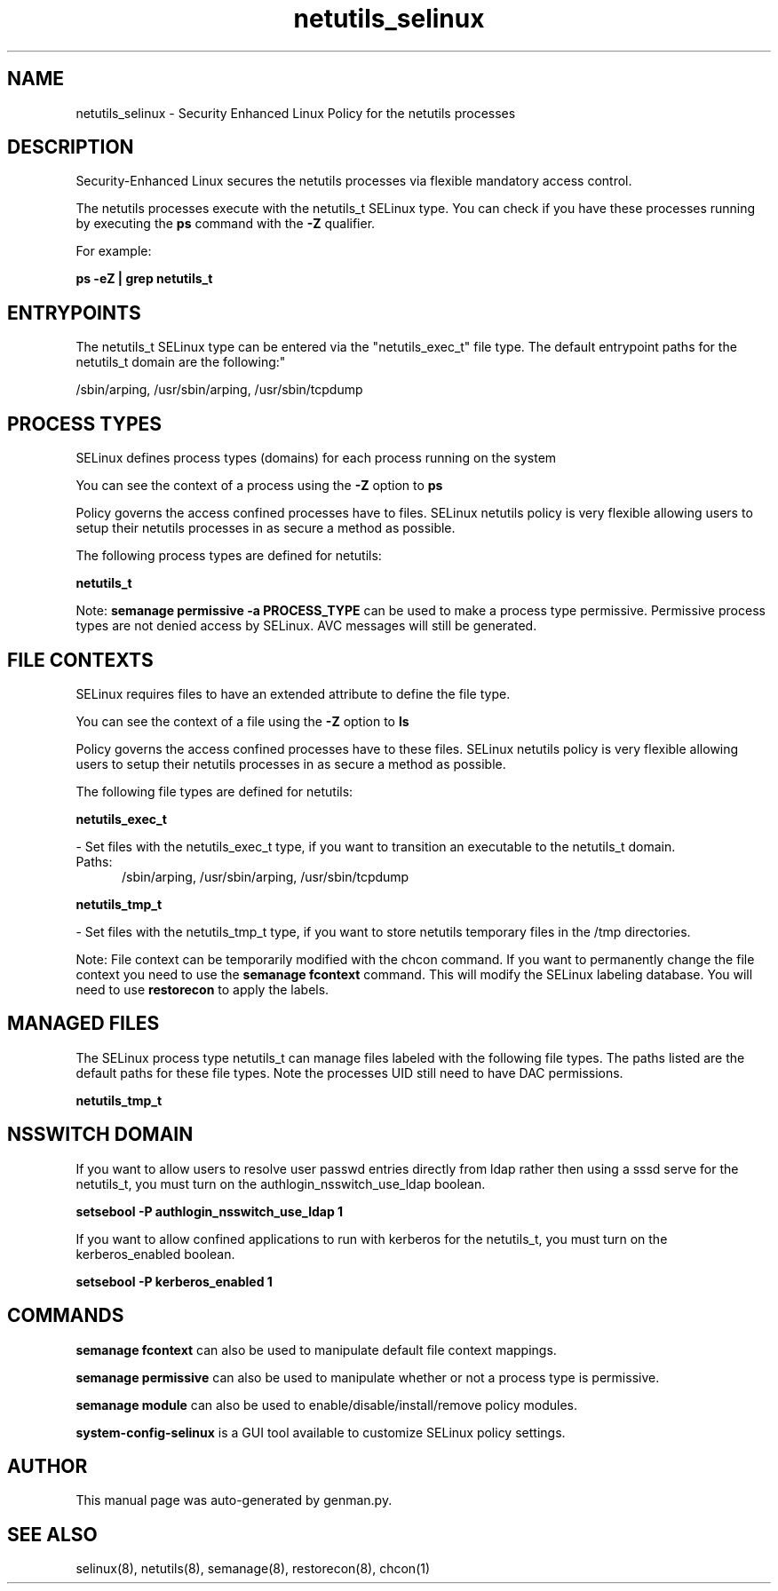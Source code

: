 .TH  "netutils_selinux"  "8"  "netutils" "dwalsh@redhat.com" "netutils SELinux Policy documentation"
.SH "NAME"
netutils_selinux \- Security Enhanced Linux Policy for the netutils processes
.SH "DESCRIPTION"

Security-Enhanced Linux secures the netutils processes via flexible mandatory access control.

The netutils processes execute with the netutils_t SELinux type. You can check if you have these processes running by executing the \fBps\fP command with the \fB\-Z\fP qualifier. 

For example:

.B ps -eZ | grep netutils_t


.SH "ENTRYPOINTS"

The netutils_t SELinux type can be entered via the "netutils_exec_t" file type.  The default entrypoint paths for the netutils_t domain are the following:"

/sbin/arping, /usr/sbin/arping, /usr/sbin/tcpdump
.SH PROCESS TYPES
SELinux defines process types (domains) for each process running on the system
.PP
You can see the context of a process using the \fB\-Z\fP option to \fBps\bP
.PP
Policy governs the access confined processes have to files. 
SELinux netutils policy is very flexible allowing users to setup their netutils processes in as secure a method as possible.
.PP 
The following process types are defined for netutils:

.EX
.B netutils_t 
.EE
.PP
Note: 
.B semanage permissive -a PROCESS_TYPE 
can be used to make a process type permissive. Permissive process types are not denied access by SELinux. AVC messages will still be generated.

.SH FILE CONTEXTS
SELinux requires files to have an extended attribute to define the file type. 
.PP
You can see the context of a file using the \fB\-Z\fP option to \fBls\bP
.PP
Policy governs the access confined processes have to these files. 
SELinux netutils policy is very flexible allowing users to setup their netutils processes in as secure a method as possible.
.PP 
The following file types are defined for netutils:


.EX
.PP
.B netutils_exec_t 
.EE

- Set files with the netutils_exec_t type, if you want to transition an executable to the netutils_t domain.

.br
.TP 5
Paths: 
/sbin/arping, /usr/sbin/arping, /usr/sbin/tcpdump

.EX
.PP
.B netutils_tmp_t 
.EE

- Set files with the netutils_tmp_t type, if you want to store netutils temporary files in the /tmp directories.


.PP
Note: File context can be temporarily modified with the chcon command.  If you want to permanently change the file context you need to use the 
.B semanage fcontext 
command.  This will modify the SELinux labeling database.  You will need to use
.B restorecon
to apply the labels.

.SH "MANAGED FILES"

The SELinux process type netutils_t can manage files labeled with the following file types.  The paths listed are the default paths for these file types.  Note the processes UID still need to have DAC permissions.

.br
.B netutils_tmp_t


.SH NSSWITCH DOMAIN

.PP
If you want to allow users to resolve user passwd entries directly from ldap rather then using a sssd serve for the netutils_t, you must turn on the authlogin_nsswitch_use_ldap boolean.

.EX
.B setsebool -P authlogin_nsswitch_use_ldap 1
.EE

.PP
If you want to allow confined applications to run with kerberos for the netutils_t, you must turn on the kerberos_enabled boolean.

.EX
.B setsebool -P kerberos_enabled 1
.EE

.SH "COMMANDS"
.B semanage fcontext
can also be used to manipulate default file context mappings.
.PP
.B semanage permissive
can also be used to manipulate whether or not a process type is permissive.
.PP
.B semanage module
can also be used to enable/disable/install/remove policy modules.

.PP
.B system-config-selinux 
is a GUI tool available to customize SELinux policy settings.

.SH AUTHOR	
This manual page was auto-generated by genman.py.

.SH "SEE ALSO"
selinux(8), netutils(8), semanage(8), restorecon(8), chcon(1)
